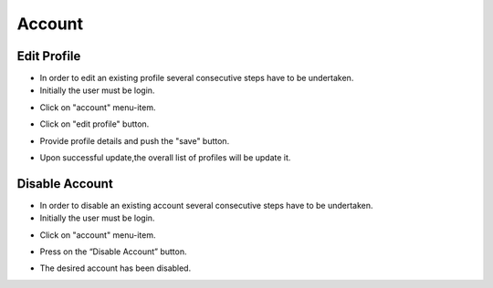 ========
Account
========


Edit Profile
--------

- In order to edit an existing profile several consecutive steps have to be undertaken.

- Initially the user must be login.

.. image:: assets/ENTROPY_cmdash.png

- Click on "account" menu-item.

.. image:: assets/ENTROPY_editacc_1.png

- Click on "edit profile" button.

.. image:: assets/ENTROPY_editacc_2.png

- Provide profile details and push the "save" button.

.. image:: assets/ENTROPY_editacc_3.png

- Upon successful update,the overall list of profiles will be update it.


Disable Account
--------

- In order to disable an existing account several consecutive steps have to be undertaken.

- Initially the user must be login.

.. image:: assets/ENTROPY_cmdash.png

- Click on "account" menu-item.

.. image:: assets/ENTROPY_editacc_1.png

- Press on the “Disable Account” button.

.. image:: assets/ENTROPY_disacc.png

- The desired account has been disabled.
